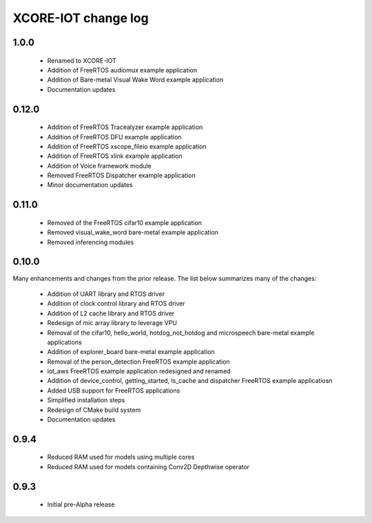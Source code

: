 XCORE-IOT change log
====================

1.0.0
------
  * Renamed to XCORE-IOT
  * Addition of FreeRTOS audiomux example application
  * Addition of Bare-metal Visual Wake Word example application
  * Documentation updates

0.12.0
------

  * Addition of FreeRTOS Tracealyzer example application
  * Addition of FreeRTOS DFU example application
  * Addition of FreeRTOS xscope_fileio example application
  * Addition of FreeRTOS xlink example application
  * Addition of Voice framework module
  * Removed FreeRTOS Dispatcher example application
  * Minor documentation updates

0.11.0
------

  * Removed of the FreeRTOS cifar10 example application
  * Removed visual_wake_word bare-metal example application
  * Removed inferencing modules

0.10.0
------

Many enhancements and changes from the prior release.  The list below summarizes many of the changes:

  * Addition of UART library and RTOS driver
  * Addition of clock control library and RTOS driver
  * Addition of L2 cache library and RTOS driver
  * Redesign of mic array library to leverage VPU
  * Removal of the cifar10, hello_world, hotdog_not_hotdog and microspeech bare-metal example applications
  * Addition of explorer_board bare-metal example application
  * Removal of the person_detection FreeRTOS example application
  * iot_aws FreeRTOS example application redesigned and renamed
  * Addition of device_control, getting_started, ls_cache and dispatcher FreeRTOS example applicatiosn
  * Added USB support for FreeRTOS applications
  * Simplified installation steps
  * Redesign of CMake build system
  * Documentation updates

0.9.4
-----

  * Reduced RAM used for models using multiple cores
  * Reduced RAM used for models containing Conv2D Depthwise operator

0.9.3
-----

  * Initial pre-Alpha release
